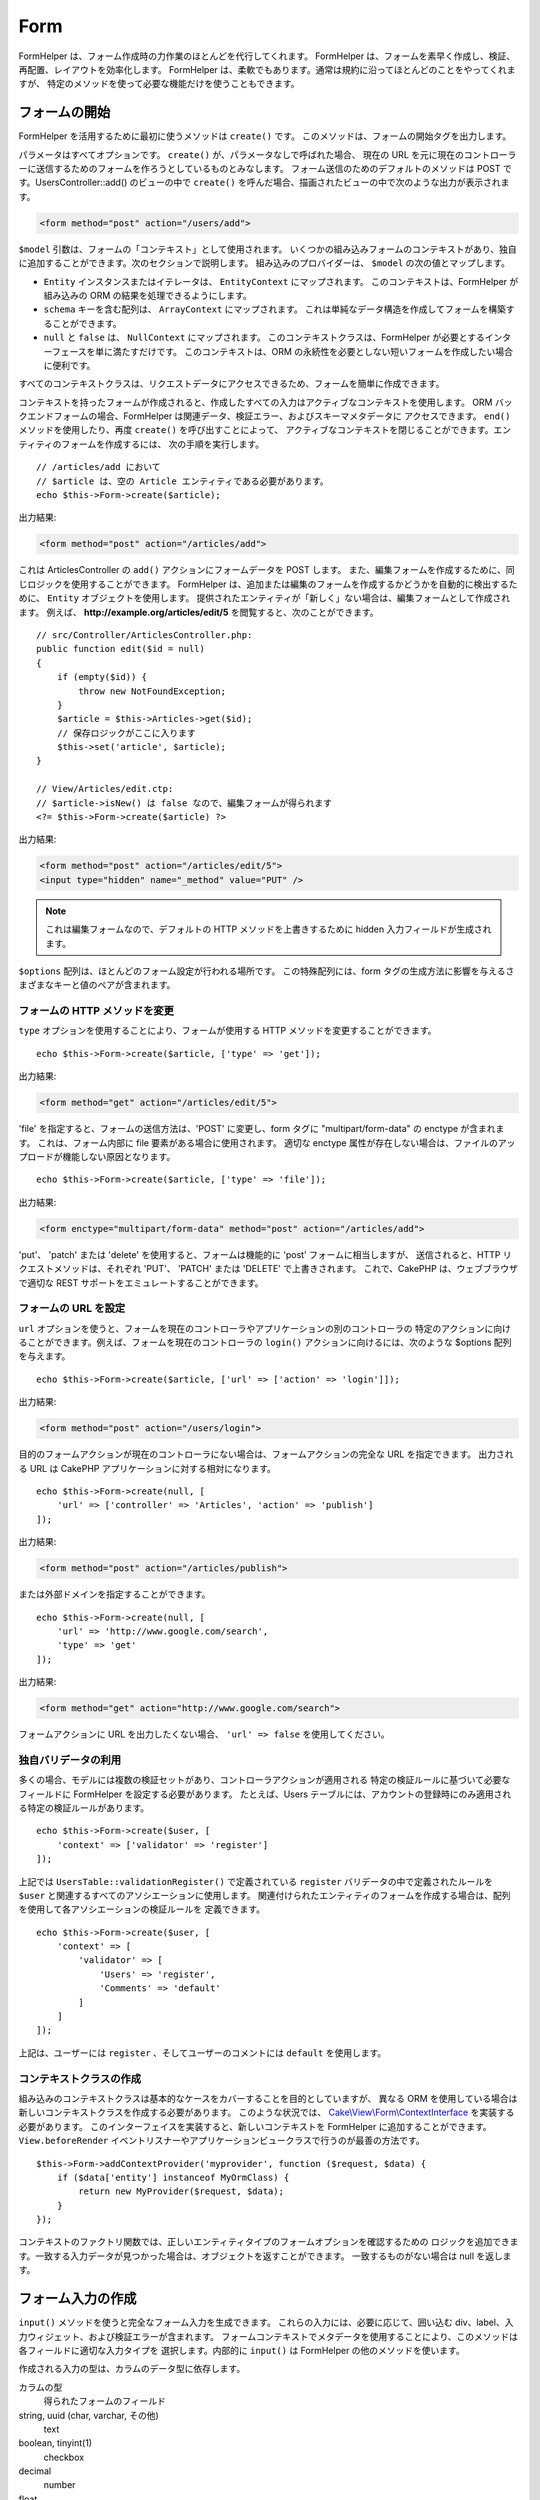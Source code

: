 Form
####

.. php:namespace:: Cake\View\Helper

.. php:class:: FormHelper(View $view, array $config = [])

FormHelper は、フォーム作成時の力作業のほとんどを代行してくれます。
FormHelper は、フォームを素早く作成し、検証、再配置、レイアウトを効率化します。
FormHelper は、柔軟でもあります。通常は規約に沿ってほとんどのことをやってくれますが、
特定のメソッドを使って必要な機能だけを使うこともできます。

フォームの開始
==============

.. php:method:: create(mixed $model = null, array $options = [])

FormHelper を活用するために最初に使うメソッドは ``create()`` です。
このメソッドは、フォームの開始タグを出力します。

パラメータはすべてオプションです。 ``create()`` が、パラメータなしで呼ばれた場合、
現在の URL を元に現在のコントローラーに送信するためのフォームを作ろうとしているものとみなします。
フォーム送信のためのデフォルトのメソッドは POST です。UsersController::add() のビューの中で
``create()`` を呼んだ場合、描画されたビューの中で次のような出力が表示されます。

.. code-block:: html

    <form method="post" action="/users/add">

``$model`` 引数は、フォームの「コンテキスト」として使用されます。
いくつかの組み込みフォームのコンテキストがあり、独自に追加することができます。次のセクションで説明します。
組み込みのプロバイダーは、 ``$model`` の次の値とマップします。

* ``Entity`` インスタンスまたはイテレータは、 ``EntityContext`` にマップされます。
  このコンテキストは、FormHelper が組み込みの ORM の結果を処理できるようにします。
* ``schema`` キーを含む配列は、 ``ArrayContext`` にマップされます。
  これは単純なデータ構造を作成してフォームを構築することができます。
* ``null`` と ``false`` は、 ``NullContext`` にマップされます。
  このコンテキストクラスは、FormHelper が必要とするインターフェースを単に満たすだけです。
  このコンテキストは、ORM の永続性を必要としない短いフォームを作成したい場合に便利です。

すべてのコンテキストクラスは、リクエストデータにアクセスできるため、フォームを簡単に作成できます。

コンテキストを持ったフォームが作成されると、作成したすべての入力はアクティブなコンテキストを使用します。
ORM バックエンドフォームの場合、FormHelper は関連データ、検証エラー、およびスキーマメタデータに
アクセスできます。 ``end()`` メソッドを使用したり、再度 ``create()`` を呼び出すことによって、
アクティブなコンテキストを閉じることができます。エンティティのフォームを作成するには、
次の手順を実行します。 ::

    // /articles/add において
    // $article は、空の Article エンティティである必要があります。
    echo $this->Form->create($article);

出力結果:

.. code-block:: html

    <form method="post" action="/articles/add">

これは ArticlesController の ``add()`` アクションにフォームデータを POST します。
また、編集フォームを作成するために、同じロジックを使用することができます。
FormHelper は、追加または編集のフォームを作成するかどうかを自動的に検出するために、
``Entity`` オブジェクトを使用します。
提供されたエンティティが「新しく」ない場合は、編集フォームとして作成されます。
例えば、 **http://example.org/articles/edit/5** を閲覧すると、次のことができます。 ::

    // src/Controller/ArticlesController.php:
    public function edit($id = null)
    {
        if (empty($id)) {
            throw new NotFoundException;
        }
        $article = $this->Articles->get($id);
        // 保存ロジックがここに入ります
        $this->set('article', $article);
    }

    // View/Articles/edit.ctp:
    // $article->isNew() は false なので、編集フォームが得られます
    <?= $this->Form->create($article) ?>

出力結果:

.. code-block:: html

    <form method="post" action="/articles/edit/5">
    <input type="hidden" name="_method" value="PUT" />

.. note::

    これは編集フォームなので、デフォルトの HTTP メソッドを上書きするために
    hidden 入力フィールドが生成されます。

``$options`` 配列は、ほとんどのフォーム設定が行われる場所です。
この特殊配列には、form タグの生成方法に影響を与えるさまざまなキーと値のペアが含まれます。


フォームの HTTP メソッドを変更
------------------------------

``type`` オプションを使用することにより、フォームが使用する HTTP メソッドを変更することができます。 ::

    echo $this->Form->create($article, ['type' => 'get']);

出力結果:

.. code-block:: html

    <form method="get" action="/articles/edit/5">

'file' を指定すると、フォームの送信方法は、'POST' に変更し、form タグに
"multipart/form-data" の enctype が含まれます。
これは、フォーム内部に file 要素がある場合に使用されます。
適切な enctype 属性が存在しない場合は、ファイルのアップロードが機能しない原因となります。 ::

    echo $this->Form->create($article, ['type' => 'file']);

出力結果:

.. code-block:: html

   <form enctype="multipart/form-data" method="post" action="/articles/add">

'put'、 'patch' または 'delete' を使用すると、フォームは機能的に 'post' フォームに相当しますが、
送信されると、HTTP リクエストメソッドは、それぞれ 'PUT'、 'PATCH' または 'DELETE' で上書きされます。
これで、CakePHP は、ウェブブラウザで適切な REST サポートをエミュレートすることができます。

フォームの URL を設定
---------------------

``url`` オプションを使うと、フォームを現在のコントローラやアプリケーションの別のコントローラの
特定のアクションに向けることができます。例えば、フォームを現在のコントローラの ``login()``
アクションに向けるには、次のような $options 配列を与えます。 ::

    echo $this->Form->create($article, ['url' => ['action' => 'login']]);

出力結果:

.. code-block:: html

    <form method="post" action="/users/login">

目的のフォームアクションが現在のコントローラにない場合は、フォームアクションの完全な URL を指定できます。
出力される URL は CakePHP アプリケーションに対する相対になります。 ::

    echo $this->Form->create(null, [
        'url' => ['controller' => 'Articles', 'action' => 'publish']
    ]);

出力結果:

.. code-block:: html

    <form method="post" action="/articles/publish">

または外部ドメインを指定することができます。 ::

    echo $this->Form->create(null, [
        'url' => 'http://www.google.com/search',
        'type' => 'get'
    ]);

出力結果:

.. code-block:: html

    <form method="get" action="http://www.google.com/search">

フォームアクションに URL を出力したくない場合、 ``'url' => false`` を使用してください。

独自バリデータの利用
------------------------

多くの場合、モデルには複数の検証セットがあり、コントローラアクションが適用される
特定の検証ルールに基づいて必要なフィールドに FormHelper を設定する必要があります。
たとえば、Users テーブルには、アカウントの登録時にのみ適用される特定の検証ルールがあります。 ::

    echo $this->Form->create($user, [
        'context' => ['validator' => 'register']
    ]);

上記では ``UsersTable::validationRegister()`` で定義されている ``register``
バリデータの中で定義されたルールを ``$user`` と関連するすべてのアソシエーションに使用します。
関連付けられたエンティティのフォームを作成する場合は、配列を使用して各アソシエーションの検証ルールを
定義できます。 ::

    echo $this->Form->create($user, [
        'context' => [
            'validator' => [
                'Users' => 'register',
                'Comments' => 'default'
            ]
        ]
    ]);

上記は、ユーザーには ``register`` 、そしてユーザーのコメントには ``default`` を使用します。

コンテキストクラスの作成
------------------------

組み込みのコンテキストクラスは基本的なケースをカバーすることを目的としていますが、
異なる ORM を使用している場合は新しいコンテキストクラスを作成する必要があります。
このような状況では、 `Cake\\View\\Form\\ContextInterface
<http://api.cakephp.org/3.0/class-Cake.View.Form.ContextInterface.html>`_
を実装する必要があります。
このインターフェイスを実装すると、新しいコンテキストを FormHelper に追加することができます。
``View.beforeRender`` イベントリスナーやアプリケーションビュークラスで行うのが最善の方法です。 ::

    $this->Form->addContextProvider('myprovider', function ($request, $data) {
        if ($data['entity'] instanceof MyOrmClass) {
            return new MyProvider($request, $data);
        }
    });

コンテキストのファクトリ関数では、正しいエンティティタイプのフォームオプションを確認するための
ロジックを追加できます。一致する入力データが見つかった場合は、オブジェクトを返すことができます。
一致するものがない場合は null を返します。

.. _automagic-form-elements:

フォーム入力の作成
==================

.. php:method:: input(string $fieldName, array $options = [])

``input()`` メソッドを使うと完全なフォーム入力を生成できます。
これらの入力には、必要に応じて、囲い込む div、label、入力ウィジェット、および検証エラーが含まれます。
フォームコンテキストでメタデータを使用することにより、このメソッドは各フィールドに適切な入力タイプを
選択します。内部的に ``input()`` は FormHelper の他のメソッドを使います。

作成される入力の型は、カラムのデータ型に依存します。

カラムの型
    得られたフォームのフィールド
string, uuid (char, varchar, その他)
    text
boolean, tinyint(1)
    checkbox
decimal
    number
float
    number
integer
    number
text
    textarea
text で、名前が password, passwd
    password
text で、名前が email
    email
text で、名前が tel, telephone, または phone
    tel
date
    day, month, および year の select
datetime, timestamp
    day, month, year, hour, minute, および meridian の select
time
    hour, minute, および meridian の select
binary
    file

``$options`` パラメータを使うと、必要な場合に特定の入力タイプを選択することができます。 ::

    echo $this->Form->input('published', ['type' => 'checkbox']);

.. _html5-required:

モデルのフィールドの検証ルールで入力が必須であり、空を許可しない場合は、囲い込む div は、
クラス名に ``required`` が追加されます。
required オプションを使用して自動的に必須フラグを無効にすることができます。 ::

    echo $this->Form->input('title', ['required' => false]);

フォーム全体のブラウザ検証トリガをスキップするには、
:php:meth:`~Cake\\View\\Helper\\FormHelper::submit()` を使って生成する入力ボタンに対して
``'formnovalidate' => true`` オプションを設定したり、
:php:meth:`~Cake\\View\\Helper\\FormHelper::create()` のオプションで
``'novalidate' => true`` を設定できます。

たとえば、User モデルに username (varchar), password (varchar), approved (datetime)
および quote (text) のフィールドがあるとします。FormHelper の input() メソッドを使用すると、
これらのフォームフィールドすべてに適切な入力を作成できます。 ::

    echo $this->Form->create($user);
    // Text
    echo $this->Form->input('username');
    // Password
    echo $this->Form->input('password');
    // Day, month, year, hour, minute, meridian
    echo $this->Form->input('approved');
    // Textarea
    echo $this->Form->input('quote');

    echo $this->Form->button('Add');
    echo $this->Form->end();

日付フィールドのいくつかのオプションを示すより広範な例::

    echo $this->Form->input('birth_dt', [
        'label' => '生年月日',
        'minYear' => date('Y') - 70,
        'maxYear' => date('Y') - 18,
    ]);

以下にある ``input()`` のための特定のオプションに加えて、
入力タイプと HTML 属性のオプションを指定することができます（例えば ``onfocus`` など）。

belongsTo または hasOne を使用していて select フィールドを作成する場合は、
Users コントローラに次のものを追加できます（User belongsTo Group を前提とします）。 ::

    $this->set('groups', $this->Users->Groups->find('list'));

その後、ビューテンプレートに以下を追加します。 ::

    echo $this->Form->input('group_id', ['options' => $groups]);

belongsToMany で関連付く Groups の選択ボックスを作成するには、
UsersController に以下を追加します。 ::

    $this->set('groups', $this->Users->Groups->find('list'));

その後、ビューテンプレートに以下を追加します。 ::

    echo $this->Form->input('groups._ids', ['options' => $groups]);

モデル名が2つ以上の単語、たとえば "UserGroup" で構成されている場合、
set() を使用してデータを渡すときは、データを次のように複数形とキャメルケース形式で
名前を付ける必要があります。 ::

    $this->set('userGroups', $this->UserGroups->find('list'));

.. note::

    送信ボタンを生成するために ``FormHelper::input()`` を使用しないでください。
    代わりに :php:meth:`~Cake\\View\\Helper\\FormHelper::submit()` を使用してください。

フィールドの命名規則
--------------------

入力ウィジェットを作成するときは、フィールドの名前をフォームのエンティティに一致する属性の後に
指定する必要があります。たとえば、 ``$article`` のフォームを作成した場合、
そのプロパティの名前を付けたフィールドを作成します。例えば ``title`` 、 ``body`` と ``published`` 。

``association.fieldname`` を最初のパラメータとして渡すことで、関連するモデルや任意のモデルの入力を
作成できます。 ::

    echo $this->Form->input('association.fieldname');

フィールド名のドットは、ネストされたリクエストデータに変換されます。
たとえば、 ``0.comments.body`` という名前のフィールドを作成した場合、
``0[comments][body]`` のような名前属性が得られます。
この規則により、ORM でデータを簡単に保存できます。
さまざまなアソシエーションタイプの詳細は、 :ref:`associated-form-inputs` セクションにあります。

datetime に関連する入力を作成する場合、FormHelper はフィールドのサフィックスを追加します。
``year`` 、 ``month`` 、 ``day`` 、 ``hour`` 、 ``minute`` 、または ``meridian``
というフィールドが追加されていることがあります。エンティティがマーシャリングされると、
これらのフィールドは自動的に ``DateTime`` オブジェクトに変換されます。


オプション
----------

``FormHelper::input()`` は、多数のオプションをサポートしています。
``input()`` 自身のオプションに加えて、生成された入力タイプに対するオプションと HTML 属性を受け付けます。
以下は ``FormHelper::input()`` で特有のオプションについて説明します。

* ``$options['type']`` type を指定することで、モデルの設定を上書きして、
  入力のタイプを強制することができます。 :ref:`automagic-form-elements`
  にあるフィールド型に加えて、 'file'、 'password'、および HTML5 で
  サポートされているすべてのタイプを作成することもできます。 ::

    echo $this->Form->input('field', ['type' => 'file']);
    echo $this->Form->input('email', ['type' => 'email']);

  出力結果:

  .. code-block:: html

    <div class="input file">
        <label for="field">Field</label>
        <input type="file" name="field" value="" id="field" />
    </div>
    <div class="input email">
        <label for="email">Email</label>
        <input type="email" name="email" value="" id="email" />
    </div>

* ``$options['label']`` 通常は入力に付随するラベル内に表示したい文字列をこのキーに設定します。 ::

    echo $this->Form->input('name', [
        'label' => 'The User Alias'
    ]);

  出力結果:

  .. code-block:: html

    <div class="input">
        <label for="name">The User Alias</label>
        <input name="name" type="text" value="" id="name" />
    </div>

  あるいは、ラベルの出力を無効にするには、このキーに ``false`` を設定します。 ::

    echo $this->Form->input('name', ['label' => false]);

  出力結果:

  .. code-block:: html

    <div class="input">
        <input name="name" type="text" value="" id="name" />
    </div>

  これに配列を設定すると、 ``label`` 要素の追加オプションが提供されます。
  これを行う場合、配列中の ``text`` キーを使ってラベルテキストをカスタマイズすることができます。 ::

    echo $this->Form->input('name', [
        'label' => [
            'class' => 'thingy',
            'text' => 'The User Alias'
        ]
    ]);

  出力結果:

  .. code-block:: html

    <div class="input">
        <label for="name" class="thingy">The User Alias</label>
        <input name="name" type="text" value="" id="name" />
    </div>

* ``$options['error']`` このキーを使用すると、
  デフォルトのモデルエラーメッセージを無効にすることができ、
  たとえば国際化メッセージを設定するために使用できます。

  エラーメッセージの出力とフィールドクラスを無効にするには、
  error キーを ``false`` に設定してください。 ::

    echo $this->Form->input('name', ['error' => false]);

  モデルのエラーメッセージを上書きするには、
  元の検証エラーメッセージと一致するキーを持つ配列を使用します。 ::

    $this->Form->input('name', [
        'error' => ['Not long enough' => __('This is not long enough')]
    ]);

  上記のように、モデルにある各検証ルールに対してエラーメッセージを設定することができます。
  さらに、フォームに国際化メッセージを提供することもできます。

特定のタイプの入力を生成する
============================

汎用的な ``input()`` メソッドに加えて、 ``FormHelper`` には様々な種類の
入力タイプを生成するために個別のメソッドがあります。
これらは、入力ウィジェットそのものを生成するのに使えますが、
完全に独自のフォームレイアウトを生成するために
:php:meth:`~Cake\\View\\Helper\\FormHelper::label()` や
:php:meth:`~Cake\\View\\Helper\\FormHelper::error()` といった
他のメソッドを組み合わせることができます。

.. _general-input-options:

共通オプション
--------------

さまざまな input 要素メソッドは、共通のオプションをサポートしています。
これらのオプションはすべて、 ``input()`` でもサポートされています。
繰り返しを減らすために、すべての入力メソッドで共有される共通オプションは次の通りです。

* ``$options['id']`` このキーを設定すると、input の DOM id の値が強制的に設定されます。
  これにより、設定可能な idPrefix が上書きされます。

* ``$options['default']`` 入力フィールドのデフォルト値を設定します。
  この値は、フォームに渡されるデータにそのフィールドに関する値が含まれていない場合
  (または、一切データが渡されない場合) に使われます。
  明示的なデフォルト値は、スキーマで定義されたデフォルト値を上書きします。

  使用例::

    echo $this->Form->text('ingredient', ['default' => 'Sugar']);

  select フィールドを持つ例（"Medium" サイズがデフォルトで選択されます） ::

    $sizes = ['s' => 'Small', 'm' => 'Medium', 'l' => 'Large'];
    echo $this->Form->select('size', $sizes, ['default' => 'm']);

  .. note::

    checkbox をチェックする目的では ``default`` は使えません。その代わり、コントローラーで
    ``$this->request->data`` の中の値をセットするか、または入力オプションの
    ``checked`` を ``true`` にします。

    デフォルト値への代入の際 ``false`` を使うのは注意が必要です。
    ``false`` 値は入力フィールドのオプションを無効または除外するために使われます。
    そのため ``'default' => false`` では値を全く設定しません。
    代わりに ``'default' => 0`` を使用してください。

* ``$options['value']`` 入力フィールドに特定の値を設定するために使用します。
  これは、Form、Entity、 ``request->data`` などのコンテキストから
  注入される可能性のある値を上書きします。

  .. note::

    コンテキストや valuesSource から値を取得しないようにフィールドを設定したい場合、
    ``$options['value']`` を ``''`` に設定する必要があります (もしくは ``null`` に設定) 。

上記のオプションに加えて、任意の HTML 属性を混在させることができます。
特に規定のないオプション名は HTML 属性として扱われ、生成された HTML の input 要素に反映されます。

.. versionchanged:: 3.3.0
    3.3.0 では、FormHelper は、自動的にデータベーススキーマで定義されたデフォルト値を使用します。
    ``schemaDefault`` オプションを ``false`` に設定することで、この動作を無効にすることができます。

select, checkbox, radio に関するオプション
------------------------------------------

* ``$options['value']`` は、選択型入力 (すなわち型が select、date、time、datetime)
  と組み合わせて使用することもできます。
  入力がレンダリングされたときにデフォルトで選択したい項目の値に 'value' を設定します。 ::

    echo $this->Form->time('close_time', [
        'value' => '13:30:00'
    ]);

  .. note::

    date および datetime 入力の value キーには、UNIX タイムスタンプまたは
    DateTime オブジェクトを使用することもできます。

  ``multiple`` 属性を true に設定した select 入力では、
  デフォルトで選択したい値の配列を使うことができます。 ::

    echo $this->Form->select('rooms', [
        'multiple' => true,
        // 値 1 と 3 のオプションがデフォルトとして選択されます
        'default' => [1, 3]
    ]);

* ``$options['empty']`` ``true`` に設定すると、入力を空のままにします。

  選択リストに渡されると、ドロップダウンリストに空の値を持つ空白のオプションが作成されます。
  単なる空白の option の代わりにテキストを表示して空の value を使用する場合は、
  empty に文字列を渡してください。 ::

      echo $this->Form->select(
          'field',
          [1, 2, 3, 4, 5],
          ['empty' => '(一つ選ぶ)']
      );

  出力結果:

  .. code-block:: html

      <select name="field">
          <option value="">(一つ選ぶ)</option>
          <option value="0">1</option>
          <option value="1">2</option>
          <option value="2">3</option>
          <option value="3">4</option>
          <option value="4">5</option>
      </select>

  オプションは、キーと値のペアとして指定することもできます。

* ``$options['hiddenField']`` 一部の入力タイプ (checkbox や radio) では、
  hidden フィールドが作成されるため、 $this->request->data で値が指定されなくてもキーが存在します。

  .. code-block:: html

    <input type="hidden" name="published" value="0" />
    <input type="checkbox" name="published" value="1" />

  これは ``$options['hiddenField'] = false`` とすることで無効にできます。 ::

    echo $this->Form->checkbox('published', ['hiddenField' => false]);

  出力結果:

  .. code-block:: html

    <input type="checkbox" name="published" value="1">

  フォーム上に複数の入力ブロックを作成してグループ化する場合は、
  最初の入力を除くすべての入力でこのパラメータを使用する必要があります。
  hidden 入力がページ上の複数の場所にある場合は、入力値の最後のグループだけが保存されます。

  この例では Tertiary Colors だけが渡され、Primary Colors は上書きされます。

  .. code-block:: html

    <h2>Primary Colors</h2>
    <input type="hidden" name="color" value="0" />
    <label for="color-red">
        <input type="checkbox" name="color[]" value="5" id="color-red" />
        Red
    </label>

    <label for="color-blue">
        <input type="checkbox" name="color[]" value="5" id="color-blue" />
        Blue
    </label>

    <label for="color-yellow">
        <input type="checkbox" name="color[]" value="5" id="color-yellow" />
        Yellow
    </label>

    <h2>Tertiary Colors</h2>
    <input type="hidden" name="color" value="0" />
    <label for="color-green">
        <input type="checkbox" name="color[]" value="5" id="color-green" />
        Green
    </label>
    <label for="color-purple">
        <input type="checkbox" name="color[]" value="5" id="color-purple" />
        Purple
    </label>
    <label for="color-orange">
        <input type="checkbox" name="color[]" value="5" id="color-orange" />
        Orange
    </label>

  2番目の入力グループで ``'hiddenField'`` を無効にすると、この動作を防ぐことができます。

  'N' のように 0 以外の別の hidden フィールド値を設定することができます。 ::

      echo $this->Form->checkbox('published', [
          'value' => 'Y',
          'hiddenField' => 'N',
      ]);

日時関連オプション
------------------

* ``$options['timeFormat']`` 時間関連の入力セットの選択入力のフォーマットを指定するために使用されます。
  有効な値は ``12`` 、 ``24`` 、および ``null`` が含まれます。

* ``$options['minYear'], $options['maxYear']`` date/datetime 入力と組み合わせて使用します。
  年の select フィールドに表示される値の下限および上限を定義します。

* ``$options['orderYear']`` date/datetime 入力と組み合わせて使用します。
  年の値が設定される順序を定義します。
  有効な値は 'asc' と 'desc' です。
  デフォルト値は 'desc' です。

* ``$options['interval']`` このオプションは、分の select ボックスの間隔を指定します。 ::

    echo $this->Form->input('time', [
        'type' => 'time',
        'interval' => 15
    ]);

  上記は、分の select で 4 つの option を作成します。
  15 分間隔です。

* ``$options['round']`` どちらの方向に丸めるかを `up` または `down` で設定できます。
  デフォルトは null で、これは `interval` にしたがって四捨五入します。

* ``$options['monthNames']`` ``false`` の場合は、テキストの代わりに2桁の数字が使用されます。
  ``['01' => 'Jan', '02' => 'Feb', ...]`` のような配列を指定した場合、指定された配列が使用されます。

input 要素の作成
================

テキスト入力の作成
------------------

.. php:method:: text(string $name, array $options)

FormHelper で利用可能なメソッドには、さらに特定のフォーム要素を作成するためのものがあります。
これらのメソッドの多くでは、特別な $options パラメータを指定できます。
$options は主に (フォーム要素の DOM id の値のような) HTML タグの属性を指定するために使われます。 ::

    echo $this->Form->text('username', ['class' => 'users']);

出力結果:

.. code-block:: html

    <input name="username" type="text" class="users">

パスワード入力の作成
--------------------

.. php:method:: password(string $fieldName, array $options)

パスワードフィールドを作成します。 ::

    echo $this->Form->password('password');

出力結果:

.. code-block:: html

    <input name="password" value="" type="password">

非表示入力の作成
----------------

.. php:method:: hidden(string $fieldName, array $options)

非表示のフォーム入力を作成します。
例::

    echo $this->Form->hidden('id');

出力結果:

.. code-block:: html

    <input name="id" value="10" type="hidden" />

テキストエリアの作成
--------------------

.. php:method:: textarea(string $fieldName, array $options)

textarea 入力フィールドを作成します。 ::

    echo $this->Form->textarea('notes');

出力結果:

.. code-block:: html

    <textarea name="notes"></textarea>

フォームが編集されると（すなわち、配列 ``$this->request->data`` に
``User`` モデルに渡すために保存された情報が含まれている場合）、生成される HTML には
``notes`` フィールドに対応する値が自動的に含まれます。
例:

.. code-block:: html

    <textarea name="notes" id="notes">
    This text is to be edited.
    </textarea>

.. note::

    ``textarea`` 入力タイプでは ``$options`` 属性の ``'escape'`` キーにより、
    textarea の内容をエスケープするかどうかを指定できます。デフォルトは ``true`` です。

::

    echo $this->Form->textarea('notes', ['escape' => false]);
    // または....
    echo $this->Form->input('notes', ['type' => 'textarea', 'escape' => false]);


**オプション**

:ref:`general-input-options` に加えて、 textarea() はいくつかの固有のオプションをサポートします。

* ``$options['rows'], $options['cols']`` この 2 つのキーは行と列の数を指定します。 ::

    echo $this->Form->textarea('textarea', ['rows' => '5', 'cols' => '5']);

  出力結果:

.. code-block:: html

    <textarea name="textarea" cols="5" rows="5">
    </textarea>

チェックボックスの作成
----------------------

.. php:method:: checkbox(string $fieldName, array $options)

フォームのチェックボックス要素を作成します。また、このメソッドは、
指定されたフィールドのデータ送信を強制するための hidden フォーム入力を生成します。 ::

    echo $this->Form->checkbox('done');

出力結果:

.. code-block:: html

    <input type="hidden" name="done" value="0">
    <input type="checkbox" name="done" value="1">

$options 配列を使って checkbox の値を指定することもできます。 ::

    echo $this->Form->checkbox('done', ['value' => 555]);

出力結果:

.. code-block:: html

    <input type="hidden" name="done" value="0">
    <input type="checkbox" name="done" value="555">

FormHelper で hidden 入力を作成したくない場合は::

    echo $this->Form->checkbox('done', ['hiddenField' => false]);

出力結果:

.. code-block:: html

    <input type="checkbox" name="done" value="1">


ラジオボタンの作成
------------------

.. php:method:: radio(string $fieldName, array $options, array $attributes)

radio ボタン入力を作成します。

**属性**

* ``value`` - このラジオボタンがチェックされたときの値を示します。
* ``label`` - ウィジェットのラベルを表示するかどうかを示すブール値。
* ``hiddenField`` - radio() の結果に値 '' の hidden 入力を含めるかどうかを示すブール値。
  これは、非連続的なラジオセットを作成する場合に便利です。
* ``disabled`` - すべてのラジオボタンを無効にするには ``true`` または ``disabled`` に設定します。
* ``empty`` - 最初のオプションとして値 '' の入力を作成するには ``true`` に設定します。
  ``true`` のとき、radio ラベルは空になります。
  このオプションを文字列に設定すると、ラベル値を制御できます。

一般に ``$options`` は単純な キー => 値 のペアです。
ただし、カスタム属性をラジオボタンに配置する必要がある場合は、拡張形式を使用することができます。 ::

    echo $this->Form->radio(
        'favorite_color',
        [
            ['value' => 'r', 'text' => 'Red', 'style' => 'color:red;'],
            ['value' => 'u', 'text' => 'Blue', 'style' => 'color:blue;'],
            ['value' => 'g', 'text' => 'Green', 'style' => 'color:green;'],
        ]
    );

    // 出力結果
    <input type="hidden" name="favorite_color" value="">
    <label for="favorite-color-r">
        <input type="radio" name="favorite_color" value="r" style="color:red;" id="favorite-color-r">
        Red
    </label>
    <label for="favorite-color-u">
        <input type="radio" name="favorite_color" value="u" style="color:blue;" id="favorite-color-u">
        Blue
    </label>
    <label for="favorite-color-g">
        <input type="radio" name="favorite_color" value="g" style="color:green;" id="favorite-color-g">
        Green
    </label>

選択ピッカーの作成
------------------

.. php:method:: select(string $fieldName, array $options, array $attributes)

デフォルトで選択されているように ``$attributes['value']`` で指定されたオプションを指定して、
``$options`` の項目で設定された select 要素を作成します。
``$attributes`` 変数の 'empty' キーを ``true`` (デフォルト値は ``false``) に設定して、
空の値を持つ空白のオプションをドロップダウンリストの先頭に追加します。 ::

    $options = ['M' => 'Male', 'F' => 'Female'];
    echo $this->Form->select('gender', $options, ['empty' => true]);

出力結果:

.. code-block:: html

    <select name="gender">
    <option value=""></option>
    <option value="M">Male</option>
    <option value="F">Female</option>
    </select>

``select`` 入力タイプでは、 ``'escape'`` という特別な ``$option`` 属性が使用でき、
ブール値を受け取り、HTML エンティティに select オプションの内容をエンコードするかどうかを決定します。
デフォルトは ``true`` です。 ::

    $options = ['M' => 'Male', 'F' => 'Female'];
    echo $this->Form->select('gender', $options, ['escape' => false]);

* ``$attributes['options']`` このキーでは、select 入力または
  radio グループのオプションを手動で指定できます。
  'type' に 'radio' が指定されていない限り、FormHelper はターゲット出力が
  select 入力であると仮定します。 ::

    echo $this->Form->select('field', [1,2,3,4,5]);

  出力結果:

  .. code-block:: html

    <select name="field">
        <option value="0">1</option>
        <option value="1">2</option>
        <option value="2">3</option>
        <option value="3">4</option>
        <option value="4">5</option>
    </select>

  オプションはキーと値のペアとしても提供できます。 ::

    echo $this->Form->select('field', [
        'Value 1' => 'Label 1',
        'Value 2' => 'Label 2',
        'Value 3' => 'Label 3'
    ]);

  出力結果:

  .. code-block:: html

    <select name="field">
        <option value="Value 1">Label 1</option>
        <option value="Value 2">Label 2</option>
        <option value="Value 3">Label 3</option>
    </select>

  optgroup 付きで select を生成したい場合は、データを階層形式で渡すだけです。
  これは複数のチェックボックスとラジオボタンでも機能しますが、optgroup の代わりに
  fieldset 要素で囲みます。 ::

    $options = [
       'Group 1' => [
          'Value 1' => 'Label 1',
          'Value 2' => 'Label 2'
       ],
       'Group 2' => [
          'Value 3' => 'Label 3'
       ]
    ];
    echo $this->Form->select('field', $options);

  出力結果:

  .. code-block:: html

    <select name="field">
        <optgroup label="Group 1">
            <option value="Value 1">Label 1</option>
            <option value="Value 2">Label 2</option>
        </optgroup>
        <optgroup label="Group 2">
            <option value="Value 3">Label 3</option>
        </optgroup>
    </select>

option タグ内で属性を生成するには::

    $options = [
        [ 'text' => 'Description 1', 'value' => 'value 1', 'attr_name' => 'attr_value 1' ],
        [ 'text' => 'Description 2', 'value' => 'value 2', 'attr_name' => 'attr_value 2' ],
        [ 'text' => 'Description 3', 'value' => 'value 3', 'other_attr_name' => 'other_attr_value' ],
    ];
    echo $this->Form->select('field', $options);

出力結果:

.. code-block:: html

    <select name="field">
        <option value="value 1" attr_name="attr_value 1">Description 1</option>
        <option value="value 2" attr_name="attr_value 2">Description 2</option>
        <option value="value 3" other_attr_name="other_attr_value">Description 3</option>
    </select>

* ``$attributes['multiple']`` select を出力する入力に対して
  'multiple' が ``true`` に設定されている場合、select は複数の選択を許可します。 ::

    echo $this->Form->select('field', $options, ['multiple' => true]);

  または、関連するチェックボックスのリストを出力するために 'multiple' を 'checkbox' に設定します。 ::

    $options = [
        'Value 1' => 'Label 1',
        'Value 2' => 'Label 2'
    ];
    echo $this->Form->select('field', $options, [
        'multiple' => 'checkbox'
    ]);

  出力結果:

  .. code-block:: html

      <input name="field" value="" type="hidden">
      <div class="checkbox">
        <label for="field-1">
         <input name="field[]" value="Value 1" id="field-1" type="checkbox">
         Label 1
         </label>
      </div>
      <div class="checkbox">
         <label for="field-2">
         <input name="field[]" value="Value 2" id="field-2" type="checkbox">
         Label 2
         </label>
      </div>

* ``$attributes['disabled']`` チェックボックスを作成するときは、このオプションを設定して、
  すべてまたは一部のチェックボックスを無効にすることができます。
  すべてのチェックボックスを無効にするには disabled を ``true`` にします。 ::

    $options = [
        'Value 1' => 'Label 1',
        'Value 2' => 'Label 2'
    ];
    echo $this->Form->select('field', $options, [
        'multiple' => 'checkbox',
        'disabled' => ['Value 1']
    ]);

  出力結果:

  .. code-block:: html

       <input name="field" value="" type="hidden">
       <div class="checkbox">
          <label for="field-1">
          <input name="field[]" disabled="disabled" value="Value 1" type="checkbox">
          Label 1
          </label>
       </div>
       <div class="checkbox">
          <label for="field-2">
          <input name="field[]" value="Value 2" id="field-2" type="checkbox">
          Label 2
          </label>
       </div>

ファイル入力の作成
------------------

.. php:method:: file(string $fieldName, array $options)

フォームにファイルアップロードのための項目を追加するためには、まずフォームの enctype を
"multipart/form-data" にする必要がありますので、create 関数で次のようにしています。 ::

    echo $this->Form->create($document, ['enctype' => 'multipart/form-data']);
    // または
    echo $this->Form->create($document, ['type' => 'file']);

次にフォームビューファイルに以下のいずれかを追加します。 ::

    echo $this->Form->input('submittedfile', [
        'type' => 'file'
    ]);

    // または
    echo $this->Form->file('submittedfile');

HTML 自体の制限により、'file' タイプの入力フィールドにデフォルト値を設定することはできません。
フォームを表示するたびに、内部の値は空に設定されます。

フォームの送信に際して file フィールドは、フォームを受信しようとしているスクリプトに対して拡張された
data 配列を提供します。

CakePHP が Windows サーバ上にインストールされている場合、上記の例について、
送信されるデータ配列内の値は次のように構成されます。
Unix 環境では 'tmp\_name' が異なったパスになります。 ::

    $this->request->data['submittedfile'] = [
        'name' => 'conference_schedule.pdf',
        'type' => 'application/pdf',
        'tmp_name' => 'C:/WINDOWS/TEMP/php1EE.tmp',
        'error' => 0, // Windows の場合、文字列になります。
        'size' => 41737,
    ];

この配列は PHP 自身によって生成されます。PHP が file フィールドを通してデータを
どう処理しているのかについては、 `PHP マニュアルのファイルアップロードのセクションをご覧ください
<https://secure.php.net/features.file-upload>`_ 。

.. note::

    ``$this->Form->file()`` を使う場合、 ``$this->Form->create()`` の中の
    type オプションを 'file' に設定することで、フォームのエンコーディングのタイプを設定できます。

日時入力の作成
--------------

.. php:method:: dateTime($fieldName, $options = [])

日付と時刻の select 入力のセットを生成します。
このメソッドには、いくつかのオプションがあります。

* ``monthNames`` ``false`` の場合は、テキストの代わりに2桁の数字が使用されます。
  配列の場合は、指定された配列が使用されます。
* ``minYear`` 年の select フィールドで使用される最小の年
* ``maxYear`` 年の select フィールドで使用される最大の年
* ``interval`` 分を選択する間隔。
  デフォルトは 1 です。
* ``empty`` - ``true`` の場合、空の select オプションが表示されます。
  文字列の場合、その文字列は空の要素として表示されます。
* ``round`` - いずれかの方向に丸めたい場合は ``up`` または ``down`` に設定します。
  デフォルトは null です。
* ``default`` 入力で使用されるデフォルト値。
  フィールド名と一致する ``$this->request->data`` の値は、この値を上書きします。
  デフォルトが指定されていない場合、 ``time()`` が使用されます。
* ``timeFormat`` 使用する時刻の形式、12 または 24 のいずれか。
* ``second`` 秒を有効にするために ``true`` に設定します。

入力の順序、および入力間の要素/内容を制御するには、 ``dateWidget`` テンプレートを上書きします。
デフォルトで ``dateWidget`` テンプレートは::

    {{year}}{{month}}{{day}}{{hour}}{{minute}}{{second}}{{meridian}}

特定の select ボックスにカスタムクラス/属性を含む datetime 入力を作成するには、
各コンポーネントのオプションを使用できます。 ::

    echo $this->Form->datetime('released', [
        'year' => [
            'class' => 'year-classname',
        ],
        'month' => [
            'class' => 'month-class',
            'data-type' => 'month',
        ],
    ]);

これは、次の2つの select を作成します。

.. code-block:: html

    <select name="released[year]" class="year-class">
        <option value="" selected="selected"></option>
        <option value="00">0</option>
        <option value="01">1</option>
        <!-- .. 以下省略 .. -->
    </select>
    <select name="released[month]" class="month-class" data-type="month">
        <option value="" selected="selected"></option>
        <option value="01">January</option>
        <!-- .. 以下省略 .. -->
    </select>

時間入力の作成
--------------

.. php:method:: time($fieldName, $options = [])

``hour`` と ``minute`` に対してそれぞれ 24 時間と 60 分の 2 つの select 要素を作成します。
さらに、HTML 属性は、特定の ``type`` ごとに $options で指定することができます。
``$options['empty']`` が ``false`` の場合、select は空のオプションを含みません。

* ``empty`` - ``true`` の場合、空の select オプションが表示されます。
  文字列の場合、その文字列は空の要素として表示されます。
* ``default`` | ``value`` 入力で使用されるデフォルト値。
  フィールド名と一致する ``$this->request->data`` の値は、この値を上書きします。
  デフォルトが指定されていない場合、 ``time()`` が使用されます。
* ``timeFormat`` 使用する時刻の形式、12 または 24 のいずれか。
  デフォルトは 24 です。
* ``second`` 秒を有効にするために ``true`` に設定します。
* ``interval`` 分を選択する間隔。
  デフォルトは 1 です。

たとえば、15 分単位で選択できる時間範囲を作成し、各 select ボックスにクラスを適用するには、
次のようにします。 ::

    echo $this->Form->time('released', [
        'interval' => 15,
        'hour' => [
            'class' => 'foo-class',
        ],
        'minute' => [
            'class' => 'bar-class',
        ],
    ]);

これは、次の2つの select を作成します。

.. code-block:: html

    <select name="released[hour]" class="foo-class">
        <option value="" selected="selected"></option>
        <option value="00">0</option>
        <option value="01">1</option>
        <!-- .. 中略 .. -->
        <option value="22">22</option>
        <option value="23">23</option>
    </select>
    <select name="released[minute]" class="bar-class">
        <option value="" selected="selected"></option>
        <option value="00">00</option>
        <option value="15">15</option>
        <option value="30">30</option>
        <option value="45">45</option>
    </select>

年入力の作成
------------

.. php:method:: year(string $fieldName, array $options = [])

``minYear`` から ``maxYear`` までを列挙する select 要素を作成します。
さらに、HTML 属性は、$options で指定することができます。
``$options ['empty']`` が ``false`` の場合、select は空のオプションを含みません。

* ``empty`` - ``true`` の場合、空の select オプションが表示されます。
  文字列の場合、その文字列は空の要素として表示されます。
* ``orderYear`` - セレクトオプションの年の値の順序。
  利用可能な値は 'asc' と 'desc'。デフォルトは 'desc' です。
* ``value`` 入力の選択された値。
* ``maxYear`` select 要素で表示する最大の年。
* ``minYear`` select 要素に表示する最小の年。

たとえば、2000 年から今年までの年を作成するには、次のようにします。 ::

    echo $this->Form->year('purchased', [
        'minYear' => 2000,
        'maxYear' => date('Y')
    ]);

2009 年だった場合は、次のようになるでしょう。

.. code-block:: html

    <select name="purchased[year]">
    <option value=""></option>
    <option value="2009">2009</option>
    <option value="2008">2008</option>
    <option value="2007">2007</option>
    <option value="2006">2006</option>
    <option value="2005">2005</option>
    <option value="2004">2004</option>
    <option value="2003">2003</option>
    <option value="2002">2002</option>
    <option value="2001">2001</option>
    <option value="2000">2000</option>
    </select>

月入力の作成
------------

.. php:method:: month(string $fieldName, array $attributes)

月の名前を列挙した select 要素を作成します。 ::

    echo $this->Form->month('mob');

出力結果:

.. code-block:: html

    <select name="mob[month]">
    <option value=""></option>
    <option value="01">January</option>
    <option value="02">February</option>
    <option value="03">March</option>
    <option value="04">April</option>
    <option value="05">May</option>
    <option value="06">June</option>
    <option value="07">July</option>
    <option value="08">August</option>
    <option value="09">September</option>
    <option value="10">October</option>
    <option value="11">November</option>
    <option value="12">December</option>
    </select>

'monthNames' 属性に独自の月の名前を配列で設定することもできます。
また ``false`` を指定すると、月が数字で表示されます。
(注：デフォルトの月は、CakePHP の :doc:`/core-libraries/internationalization-and-localization`
機能でローカライズすることができます。) ::

    echo $this->Form->month('mob', ['monthNames' => false]);

日入力の作成
------------

.. php:method:: day(string $fieldName, array $attributes)

（数字の）日を列挙する select 要素を作成します。

あなたの選択した指示テキストで空のオプションを作成するには（たとえば、
最初のオプションは 'Day'）、次のようにテキストを最終パラメータとして指定できます。 ::

    echo $this->Form->day('created');

出力結果:

.. code-block:: html

    <select name="created[day]">
    <option value=""></option>
    <option value="01">1</option>
    <option value="02">2</option>
    <option value="03">3</option>
    ...
    <option value="31">31</option>
    </select>

時間入力の作成
--------------

.. php:method:: hour(string $fieldName, array $attributes)

時を列挙した select 要素を作成します。
format オプションを使用して、12 時間または 24 時間のピッカーを作成することができます。 ::

    echo $this->Form->hour('created', [
        'format' => 12
    ]);
    echo $this->Form->hour('created', [
        'format' => 24
    ]);

分入力の作成
------------

.. php:method:: minute(string $fieldName, array $attributes)

分を列挙した select 要素を作成します。
``interval`` オプションを使用して特定の値のみを含む select を作成することができます。
たとえば、10 分ずつ増やしたい場合は、次のようにします。 ::

    echo $this->Form->minute('created', [
        'interval' => 10
    ]);

午前と午後入力の作成
--------------------

.. php:method:: meridian(string $fieldName, array $attributes)

'am' と 'pm' を列挙した select 要素を生成します。

ラベルの作成
============

.. php:method:: label(string $fieldName, string $text, array $options)

label 要素を作成します。
``$fieldName`` は DOM id を生成するために使われます。
``$text`` が未定義の場合、 ``$fieldName`` はラベルのテキストを変えるために使われます。 ::

    echo $this->Form->label('User.name');
    echo $this->Form->label('User.name', 'Your username');

出力結果:

.. code-block:: html

    <label for="user-name">Name</label>
    <label for="user-name">Your username</label>

``$options`` は、HTML 属性の配列か、クラス名として使用される文字列のいずれかです。 ::

    echo $this->Form->label('User.name', null, ['id' => 'user-label']);
    echo $this->Form->label('User.name', 'Your username', 'highlight');

出力結果:

.. code-block:: html

    <label for="user-name" id="user-label">Name</label>
    <label for="user-name" class="highlight">Your username</label>

エラーの表示と確認
==================

.. php:method:: error(string $fieldName, mixed $text, array $options)

検証エラーが発生した場合に、指定されたフィールドに対して
$text で指定された検証エラーメッセージを表示します。

オプション:

- 'escape' エラーの内容を HTML エスケープするかどうかを指定するブール値。

.. TODO:: Add examples.

.. php:method:: isFieldError(string $fieldName)

指定された $fieldName に有効な検証エラーがある場合は ``true`` を返します。 ::

    if ($this->Form->isFieldError('gender')) {
        echo $this->Form->error('gender');
    }

.. note::

    :php:meth:`~Cake\\View\\Helper\\FormHelper::input()` を使用している場合、
    デフォルトでエラーは描画されます。

ボタンと submit 要素の作成
==========================

.. php:method:: submit(string $caption, array $options)

テキストとして ``$caption`` を使って submit 入力を作成します。
提供された ``$caption`` が画像への URL である場合、画像の送信ボタンが生成されます。
以下の場合::

    echo $this->Form->submit();

出力結果:

.. code-block:: html

    <div class="submit"><input value="Submit" type="submit"></div>

キャプションテキストの代わりにキャプションパラメータとして画像への相対 URL または
絶対 URL を渡すことができます。 ::

    echo $this->Form->submit('ok.png');

出力結果:

.. code-block:: html

    <div class="submit"><input type="image" src="/img/ok.png"></div>

submit 入力は、基本的なテキストやイメージが必要な場合に便利です。
より複雑なボタンの内容が必要な場合は、 ``button()`` を使用してください。

ボタン要素の作成
----------------

.. php:method:: button(string $title, array $options = [])

指定されたタイトルとデフォルトの "button" タイプの HTML ボタンを作成します。
``$options['type']`` を設定すると、次の3つの button タイプのどれかが出力されます。

#. submit: ``$this->Form->submit`` メソッド と同じです（デフォルト）。
#. reset: フォームのリセットボタンを作成します。
#. button: 標準の押しボタンを作成します。

::

    echo $this->Form->button('ボタン');
    echo $this->Form->button('別のボタン', ['type' => 'button']);
    echo $this->Form->button('フォームのリセット', ['type' => 'reset']);
    echo $this->Form->button('フォームの送信', ['type' => 'submit']);

出力結果:

.. code-block:: html

    <button type="submit">ボタン</button>
    <button type="button">別のボタン</button>
    <button type="reset">フォームのリセット</button>
    <button type="submit">フォームの送信</button>

``button`` 入力タイプは ``escape`` オプションをサポートしています。
これはブール値を受け付け、デフォルトは ``false`` です。
これは、ボタンの ``$title`` を HTML エンコードするかどうかを決定します。 ::

    // エスケープされた HTML を描画します。
    echo $this->Form->button('<em>Submit Form</em>', [
        'type' => 'submit',
        'escape' => true
    ]);

フォームを閉じる
================

.. php:method:: end($secureAttributes = [])

``end()`` は、フォームを閉じて完成します。
多くの場合、 ``end()`` は終了タグだけを出力しますが、 ``end()`` を使うと、
FormHelper が :php:class:`Cake\\Controller\\Component\\SecurityComponent` に必要な
hidden フォーム要素を挿入できるようになります。

.. code-block:: php

    <?= $this->Form->create(); ?>

    <!-- フォーム要素はここにあります -->

    <?= $this->Form->end(); ?>

``$secureAttributes`` パラメータは、アプリケーションが ``SecurityComponent``
を使っているときに生成される hidden 入力に、追加の HTML 属性を渡すことを可能にします。
生成された hidden 入力に追加の属性を追加する必要がある場合は、
``$secureAttributes`` 引数を使用できます。 ::

    echo $this->Form->end(['data-type' => 'hidden']);

出力結果:

.. code-block:: html

    <div style="display:none;">
        <input type="hidden" name="_Token[fields]" data-type="hidden"
            value="2981c38990f3f6ba935e6561dc77277966fabd6d%3AAddresses.id">
        <input type="hidden" name="_Token[unlocked]" data-type="hidden"
            value="address%7Cfirst_name">
    </div>

.. note::

    アプリケーションで :php:class:`Cake\\Controller\\Component\\SecurityComponent`
    を使用している場合は、必ずフォームを ``end()`` で終わらせてください。

単独のボタンと POST リンクの作成
================================

.. php:method:: postButton(string $title, mixed $url, array $options = [])

    POST で送信する ``<form>`` と ``<button>`` タグを作ります。

    このメソッドは ``<form>`` 要素を作成します。
    なので、開かれたフォームの中でこのメソッドを使用しないでください。
    代わりに :php:meth:`Cake\\View\\Helper\\FormHelper::submit()` または
    :php:meth:`Cake\\View\\Helper\\FormHelper::button()` を使用して、
    開かれたフォームの中でボタンを作成してください。

.. php:method:: postLink(string $title, mixed $url = null, array $options = [])

    HTML リンクを作成しますが、POST メソッドを使用して URL にアクセスします。
    ブラウザで有効にするには JavaScript が必要です。

    このメソッドは ``<form>`` 要素を作成します。
    このメソッドを既存のフォームの中で使いたい場合は、 ``block`` オプションを使用して、
    新しいフォームがメインフォームの外部でレンダリング可能な
    :ref:`ビューブロック <view-blocks>` に設定されるようにする必要があります。

    あなたが探しているものがフォームを送信するボタンであれば、代わりに
    :php:meth:`Cake\\View\\Helper\\FormHelper::button()` または
    :php:meth:`Cake\\View\\Helper\\FormHelper::submit()` を使用してください。

    .. note::
        開いているフォームの中に postLink を入れないように注意してください。
        代わりに、 ``block`` オプションを使ってフォームを
	:ref:`view-blocks` にバッファリングしてください。


FormHelper で使用するテンプレートのカスタマイズ
===============================================

CakePHP の多くのヘルパーと同じように、FormHelper は、
作成する HTML をフォーマットするための文字列テンプレートを使用しています。
既定のテンプレートは、合理的な既定値のセットを意図していますが、
アプリケーションに合わせてテンプレートをカスタマイズする必要があるかもしれません。

ヘルパーが読み込まれたときにテンプレートを変更するには、コントローラにヘルパーを含めるときに
``templates`` オプションを設定することができます。 ::

    // View クラスの中で
    $this->loadHelper('Form', [
        'templates' => 'app_form',
    ]);

これは、 **config/app_form.php** の中のタグを読み込みます。
このファイルには、名前で索引付けされたテンプレートの配列が含まれている必要があります。 ::

    // config/app_form.php の中で
    return [
        'inputContainer' => '<div class="form-control">{{content}}</div>',
    ];

定義したテンプレートは、ヘルパーに含まれるデフォルトのテンプレートを置き換えます。
置き換えられていないテンプレートは引き続きデフォルト値を使用します。
``templates()`` メソッドを使って実行時にテンプレートを変更することもできます。 ::

    $myTemplates = [
        'inputContainer' => '<div class="form-control">{{content}}</div>',
    ];
    $this->Form->templates($myTemplates);

.. warning::

    パーセント記号 (``%``) を含むテンプレート文字列には特別な注意が必要です。
    この文字の先頭に ``%%`` のようにもう一つパーセンテージを付ける必要があります。
    なぜなら、内部的なテンプレートは ``sprintf()`` で使用されるためにコンパイルされているからです。
    例: '<div style="width:{{size}}%%">{{content}}</div>'

テンプレート一覧
----------------

デフォルトのテンプレートのリスト、それらのデフォルトのフォーマット、そして期待される変数は
`FormHelper API ドキュメント
<http://api.cakephp.org/3.2/class-Cake.View.Helper.FormHelper.html#%24_defaultConfig>`_
で見つけることができます。

これらのテンプレートに加えて、 ``input()`` メソッドは入力コンテナごとに異なるテンプレートを
使用しようとします。たとえば、datetime 入力を作成する場合、 ``datetimeContainer``
が存在する場合にはそれが使用されます。
そのコンテナがない場合、 ``inputContainer`` テンプレートが使用されます。
例えば::

    // 独自の HTML で囲まれた radio を追加
    $this->Form->templates([
        'radioContainer' => '<div class="form-radio">{{content}}</div>'
    ]);

    // 独自の div で囲まれた radio セットを作成
    echo $this->Form->radio('User.email_notifications', ['y', 'n']);

入力コンテナと同様に、 ``input()`` メソッドはフォームグループごとに異なるテンプレートを
使用しようとします。フォームグループは、ラベルと入力の組み合わせです。
例えば、radio 入力を作成する時、 ``radioFormGroup`` が存在する場合、それが使用されます。
そのテンプレートが存在しない場合、デフォルトでは、ラベル＆入力の各セットは、
``formGroup`` テンプレートを使用して描画されます。
例えば::

    // 独自の radio フォームグループを追加
    $this->Form->templates([
        'radioFormGroup' => '<div class="radio">{{label}}{{input}}</div>'
    ]);

テンプレートに追加のテンプレート変数を追加
------------------------------------------

独自のテンプレートにテンプレートプレースホルダを追加し、
入力を生成するときにプレースホルダを設定することができます。 ::

    // help プレースホルダ付きでテンプレートを追加
    $this->Form->templates([
        'inputContainer' => '<div class="input {{type}}{{required}}">
            {{content}} <span class="help">{{help}}</span></div>'
    ]);

    // help 変数を設定し入力を生成
    echo $this->Form->input('password', [
        'templateVars' => ['help' => '少なくとも 8 文字の長さ。']
    ]);

.. versionadded:: 3.1
    templateVars オプションは 3.1.0 で追加されました。

チェックボックスとラジオのラベル外への移動
------------------------------------------

デフォルトでは、CakePHP はラベル要素内のチェックボックスとラジオボタンをネストします。
これにより、人気の CSS フレームワークとの統合に役立ちます。
ラベルの外に checkbox/radio 入力を配置する必要がある場合は、
テンプレートを変更することで行うことができます。 ::

    $this->Form->templates([
        'nestingLabel' => '{{input}}<label{{attrs}}>{{text}}</label>',
        'formGroup' => '{{input}}{{label}}',
    ]);

これにより、ラジオボタンとチェックボックスがラベルの外側に描画されます。

フォーム全体の生成
==================

.. php:method:: inputs(array $fields = [], $options = [])

fieldset で囲まれた指定された一連の入力セットを生成します。
生成されたフィールドを含めることで指定できます。 ::

    echo $this->Form->inputs([
        'name',
        'email'
    ]);

オプションを使用して legend のテキストをカスタマイズすることができます。 ::

    echo $this->Form->inputs($fields, ['legend' => 'Update news post']);

``$fields`` パラメータで追加のオプションを定義することによって、
生成された入力をカスタマイズすることができます。 ::

    echo $this->Form->inputs([
        'name' => ['label' => 'カスタムラベル']
    ]);

``fields`` をカスタマイズする場合、生成された legend/fieldset を制御するために
``$options`` パラメータを使用することができます。

- ``fieldset`` filedset を無効にするために ``false`` を設定してください。
  HTML 属性として適用するパラメータの配列を fieldset タグに渡すこともできます。
  空の配列を渡すと、fieldset は属性なしで表示されます。
- ``legend`` 生成された入力セットの legend を無効にするために ``false`` を設定してください。
  または、legend のテキストをカスタマイズするための文字列を指定します。

例えば::

    echo $this->Form->allInputs(
        [
            'name' => ['label' => 'カスタムラベル']
        ],
        null,
        ['legend' => 'Update your post']
    );

fieldset を無効にすると、legend は出力されません。

.. php:method:: allInputs(array $fields, $options = [])

このメソッドは ``inputs()`` と密接に関係していますが、
``$fields`` 引数は現在のトップレベルエンティティの *全ての* フィールドにデフォルト設定されています。
生成された入力から特定のフィールドを除外するには、fields パラメータで ``false`` を設定します。 ::

    echo $this->Form->allInputs(['password' => false]);

.. _associated-form-inputs:

関連データの入力を作成
======================

関連するデータのフォームを作成するのは簡単で、エンティティのデータ内のパスに密接に関連しています。
次のテーブルリレーションを仮定します。

* Authors HasOne Profiles
* Authors HasMany Articles
* Articles HasMany Comments
* Articles BelongsTo Authors
* Articles BelongsToMany Tags

アソシエーション付きで読み込まれた記事を編集していた場合、次の入力を作成できます。 ::

    $this->Form->create($article);

    // Article 入力
    echo $this->Form->input('title');

    // Author 入力 (belongsTo)
    echo $this->Form->input('author.id');
    echo $this->Form->input('author.first_name');
    echo $this->Form->input('author.last_name');

    // Author の profile (belongsTo + hasOne)
    echo $this->Form->input('author.profile.id');
    echo $this->Form->input('author.profile.username');

    // Tags 入力 (belongsToMany)
    echo $this->Form->input('tags.0.id');
    echo $this->Form->input('tags.0.name');
    echo $this->Form->input('tags.1.id');
    echo $this->Form->input('tags.1.name');

    // belongsToMany の複数選択要素
    echo $this->Form->input('tags._ids', [
        'type' => 'select',
        'multiple' => true,
        'options' => $tagList,
    ]);

    // 結合テーブルの入力 (articles_tags)
    echo $this->Form->input('tags.0._joinData.starred');
    echo $this->Form->input('tags.1._joinData.starred');

    // Comments 入力 (hasMany)
    echo $this->Form->input('comments.0.id');
    echo $this->Form->input('comments.0.comment');
    echo $this->Form->input('comments.1.id');
    echo $this->Form->input('comments.1.comment');

上記の入力は、コントローラ内の次のコードを使用して完成したエンティティグラフに
マーシャリングすることができます。 ::

    $article = $this->Articles->patchEntity($article, $this->request->data, [
        'associated' => [
            'Authors',
            'Authors.Profiles',
            'Tags',
            'Comments'
        ]
    ]);

独自ウィジェットの追加
======================

CakePHP を使うと、アプリケーションに独自の入力ウィジェットを簡単に追加でき、
他の入力タイプと同様に使用することができます。
すべてのコア入力タイプはウィジェットとして実装されています。
つまり、独自の実装でコアウィジェットを上書きすることができます。

Widget クラスの構築
-------------------

Widget クラスは、とても単純で必須のインターフェースを持っています。
これらは :php:class:`Cake\\View\\Widget\\WidgetInterface` を実装しなければなりません。
このインターフェースを実装するには、 ``render(array $data)`` メソッドと
``secureFields(array $data)`` メソッドが必要です。
``render()`` メソッドは、ウィジェットを構築するためのデータ配列を受け取り、
ウィジェットの HTML 文字列を返すことが期待されています。
``secureFields()`` メソッドは、同様にデータ配列を受け取り、
このウィジェットで保護するフィールドのリストを含む配列を返すことが期待されています。
CakePHP がウィジェットを構築している場合、最初の引数として ``Cake\View\StringTemplate``
インスタンスを取得し、その後にあなたが定義した依存関係が続くことが期待できます。
autocomplete ウィジェットを作成したい場合、以下を実行できます。 ::

    namespace App\View\Widget;

    use Cake\View\Form\ContextInterface;
    use Cake\View\Widget\WidgetInterface;

    class AutocompleteWidget implements WidgetInterface
    {

        protected $_templates;

        public function __construct($templates)
        {
            $this->_templates = $templates;
        }

        public function render(array $data, ContextInterface $context)
        {
            $data += [
                'name' => '',
            ];
            return $this->_templates->format('autocomplete', [
                'name' => $data['name'],
                'attrs' => $this->_templates->formatAttributes($data, ['name'])
            ]);
        }

        public function secureFields(array $data)
        {
            return [$data['name']];
        }
    }

明らかに、これは非常に簡単な例ですが、独自ウィジェットの構築方法を示しています。

ウィジェットの使用
------------------

FormHelper を読み込むときや、
``addWidget()`` メソッドを使って独自のウィジェットを読み込むことができます。
FormHelper を読み込むとき、ウィジェットは設定として定義されます。 ::

    // View クラスの中で
    $this->loadHelper('Form', [
        'widgets' => [
            'autocomplete' => ['Autocomplete']
        ]
    ]);

あなたのウィジェットが他のウィジェットを必要とする場合は、それらの依存関係を宣言することによって
FormHelper に取り込ませることができます。 ::

    $this->loadHelper('Form', [
        'widgets' => [
            'autocomplete' => [
                'App\View\Widget\AutocompleteWidget',
                'text',
                'label'
            ]
        ]
    ]);

上記の例では、autocomplete ウィジェットは ``text`` と ``label`` ウィジェットに依存します。
ウィジェットがビューにアクセスする必要がある場合は、 ``_view`` 'ウィジェット' を使用してください。
autocomplete ウィジェットが作成されると、 ``text`` と ``label``
の名前に関連するウィジェットオブジェクトが渡されます。
``addWidget()`` メソッドを使ってウィジェットを追加すると、次のようになります。 ::

    // classname の使用。
    $this->Form->addWidget(
        'autocomplete',
        ['Autocomplete', 'text', 'label']
    );

    // インスタンスの使用 - 依存関係を解決する必要があります。
    $autocomplete = new AutocompleteWidget(
        $this->Form->getTemplater(),
        $this->Form->widgetRegistry()->get('text'),
        $this->Form->widgetRegistry()->get('label'),
    );
    $this->Form->addWidget('autocomplete', $autocomplete);

追加/置換されると、ウィジェットは入力の 'type' として使用できます。 ::

    echo $this->Form->input('search', ['type' => 'autocomplete']);

これは、 ``input()`` とまったく同じように label と囲い込む div を持つ独自ウィジェットを作成します。
あるいは、マジックメソッドを使用して入力ウィジェットだけを作成することもできます。 ::

    echo $this->Form->autocomplete('search', $options);

SecurityComponent との連携
==========================

:php:meth:`Cake\\Controller\\Component\\SecurityComponent` には、
フォームをより安全で安全にするためのいくつかの機能があります。
コントローラに ``SecurityComponent`` を含めるだけで、フォームの改ざん防止機能が自動的に有効になります。

SecurityComponent を利用する際は、前述のようにフォームを閉じる際は、
必ず :php:meth:`~Cake\\View\\Helper\\FormHelper::end()` を使う必要があります。
これにより特別な ``_Token`` 入力が生成されます。

.. php:method:: unlockField($name)

    ``SecurityComponent`` によるフィールドのハッシュ化が行われないようにフィールドのロックを
    解除します。またこれにより、そのフィールドを JavaScript で操作できるようになります。
    ``$name`` には入力のためのエンティティのプロパティ名を指定します。 ::

        $this->Form->unlockField('id');

.. php:method:: secure(array $fields = [])

    フォームで使用されるフィールドを元にしたセキュリティハッシュを持つ hidden フィールドを生成します。


.. meta::
    :title lang=ja: FormHelper
    :description lang=ja: FormHelper は、フォームの作成を迅速に行い、検証、再配置、レイアウトを効率化します。
    :keywords lang=ja: form helper,cakephp form,form create,form input,form select,form file field,form label,form text,form password,form checkbox,form radio,form submit,form date time,form error,validate upload,unlock field,form security
